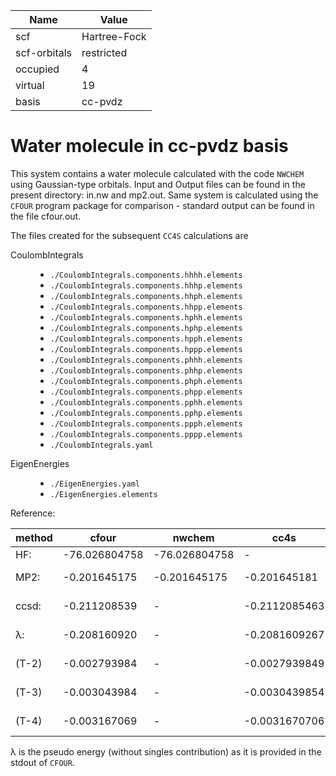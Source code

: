 | Name         | Value        |
|--------------+--------------|
| scf          | Hartree-Fock |
| scf-orbitals | restricted   |
| occupied     | 4            |
| virtual      | 19           |
| basis        | cc-pvdz      |

* Water molecule in cc-pvdz basis

This system contains a water molecule calculated with the code
=NWCHEM= using Gaussian-type orbitals. Input and Output files
can be found in the present directory: in.nw and mp2.out.
Same system is calculated
using the =CFOUR= program package for comparison - standard output
can be found in the file cfour.out.


The files created for the subsequent =CC4S= calculations
are
- CoulombIntegrals ::
  - =./CoulombIntegrals.components.hhhh.elements=
  - =./CoulombIntegrals.components.hhhp.elements=
  - =./CoulombIntegrals.components.hhph.elements=
  - =./CoulombIntegrals.components.hhpp.elements=
  - =./CoulombIntegrals.components.hphh.elements=
  - =./CoulombIntegrals.components.hphp.elements=
  - =./CoulombIntegrals.components.hpph.elements=
  - =./CoulombIntegrals.components.hppp.elements=
  - =./CoulombIntegrals.components.phhh.elements=
  - =./CoulombIntegrals.components.phhp.elements=
  - =./CoulombIntegrals.components.phph.elements=
  - =./CoulombIntegrals.components.phpp.elements=
  - =./CoulombIntegrals.components.pphh.elements=
  - =./CoulombIntegrals.components.pphp.elements=
  - =./CoulombIntegrals.components.ppph.elements=
  - =./CoulombIntegrals.components.pppp.elements=
  - =./CoulombIntegrals.yaml=


- EigenEnergies ::
  - =./EigenEnergies.yaml=
  - =./EigenEnergies.elements=


Reference:

|method     | cfour | nwchem | cc4s | diff |
|------+------+-------+------+-------|
| HF:       | -76.026804758 | -76.026804758 |      -        |
| MP2:      |  -0.201645175 |  -0.201645175 | -0.201645181  | 6.0e-9
| ccsd:     |  -0.211208539 |      -        | -0.2112085463 | 7.3e-9
| λ:        |  -0.208160920 |      -        | -0.2081609267 | 6.7e-9
| (T-2)     |  -0.002793984 |      -        | -0.0027939849 | 0.9e-9
| (T-3)     |  -0.003043984 |      -        | -0.0030439854 | 1.4e-9
| (T-4)     |  -0.003167069 |      -        | -0.0031670706 | 1.6e-9


λ is the pseudo energy (without singles contribution) as it
is provided in the stdout of =CFOUR=.



